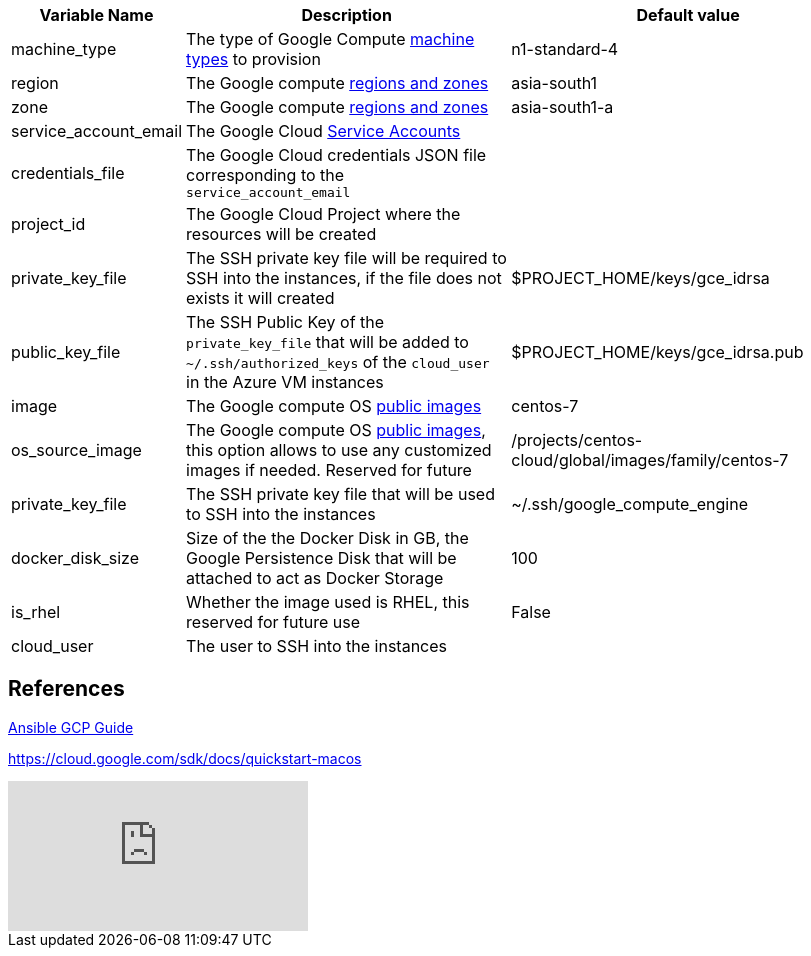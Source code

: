 [cols=".<1,.<4,.<4"]
|===
|Variable Name | Description |  Default value

|machine_type | The type of Google Compute https://cloud.google.com/compute/docs/machine-types[machine types] to provision | n1-standard-4 

|region| The Google compute https://cloud.google.com/compute/docs/regions-zones/[regions and zones] | asia-south1

|zone|  The Google compute https://cloud.google.com/compute/docs/regions-zones/[regions and zones] | asia-south1-a

|service_account_email| The Google Cloud https://cloud.google.com/compute/docs/access/service-accounts/[Service Accounts] |

|credentials_file| The Google Cloud credentials JSON file corresponding to the `service_account_email` |

|project_id | The Google Cloud Project where the resources will be created |

| private_key_file | The SSH private key file will be required to SSH into the instances, if the file does not exists it will created | $PROJECT_HOME/keys/gce_idrsa

|public_key_file | The SSH Public Key of the `private_key_file` that will be added to `~/.ssh/authorized_keys` of the `cloud_user` in the Azure VM instances| $PROJECT_HOME/keys/gce_idrsa.pub

|image| The Google compute OS https://cloud.google.com/compute/docs/images#os-compute-support[public images] | centos-7

|os_source_image| The Google compute OS https://cloud.google.com/compute/docs/images#os-compute-support[public images], this option allows to use any customized images if needed. Reserved for future |/projects/centos-cloud/global/images/family/centos-7

| private_key_file | The SSH private key file that will be used to SSH into the instances | ~/.ssh/google_compute_engine 

| docker_disk_size | Size of the the Docker Disk in GB, the Google Persistence Disk that will be attached to act as Docker Storage | 100

| is_rhel | Whether the image used is RHEL, this reserved for future use | False

| cloud_user | The user to SSH into the instances|

|===

== References

https://docs.ansible.com/ansible/2.6/scenario_guides/guide_gce.html[Ansible GCP Guide]

https://cloud.google.com/sdk/docs/quickstart-macos

video::tSnzoW4RlaQ[youtube]